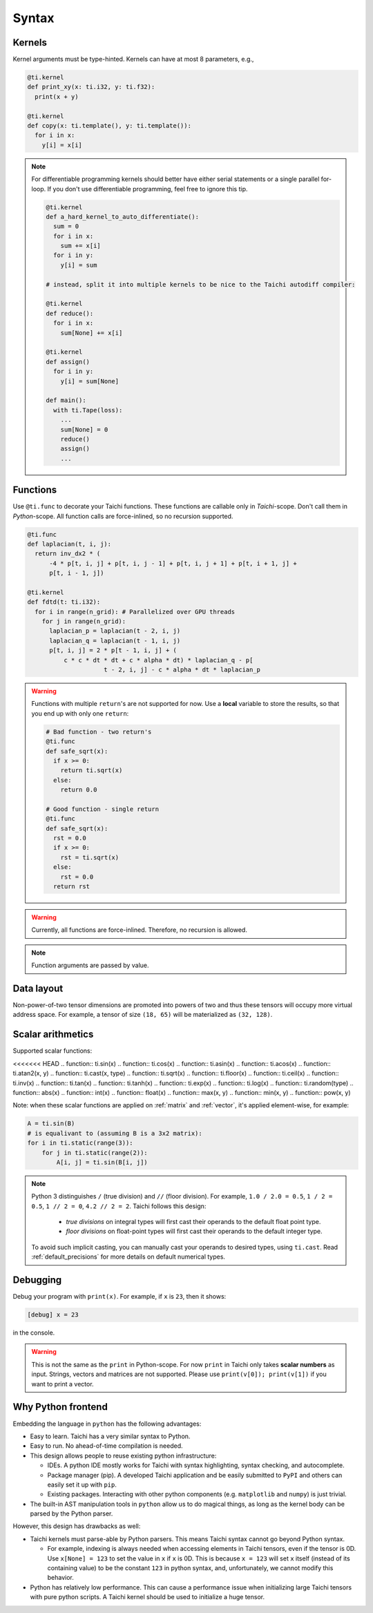 Syntax
==========================

Kernels
---------------------

Kernel arguments must be type-hinted. Kernels can have at most 8 parameters, e.g.,

.. code-block:: python

    @ti.kernel
    def print_xy(x: ti.i32, y: ti.f32):
      print(x + y)

    @ti.kernel
    def copy(x: ti.template(), y: ti.template()):
      for i in x:
        y[i] = x[i]


.. note::
    For differentiable programming kernels should better have either serial statements or a single parallel for-loop. If you don't use differentiable programming, feel free to ignore this tip.

    .. code-block:: python


        @ti.kernel
        def a_hard_kernel_to_auto_differentiate():
          sum = 0
          for i in x:
            sum += x[i]
          for i in y:
            y[i] = sum

        # instead, split it into multiple kernels to be nice to the Taichi autodiff compiler:

        @ti.kernel
        def reduce():
          for i in x:
            sum[None] += x[i]

        @ti.kernel
        def assign()
          for i in y:
            y[i] = sum[None]

        def main():
          with ti.Tape(loss):
            ...
            sum[None] = 0
            reduce()
            assign()
            ...


Functions
-----------------------------------------------

Use ``@ti.func`` to decorate your Taichi functions. These functions are callable only in `Taichi`-scope. Don't call them in `Python`-scope. All function calls are force-inlined, so no recursion supported.

.. code-block:: python

   @ti.func
   def laplacian(t, i, j):
     return inv_dx2 * (
         -4 * p[t, i, j] + p[t, i, j - 1] + p[t, i, j + 1] + p[t, i + 1, j] +
         p[t, i - 1, j])

   @ti.kernel
   def fdtd(t: ti.i32):
     for i in range(n_grid): # Parallelized over GPU threads
       for j in range(n_grid):
         laplacian_p = laplacian(t - 2, i, j)
         laplacian_q = laplacian(t - 1, i, j)
         p[t, i, j] = 2 * p[t - 1, i, j] + (
             c * c * dt * dt + c * alpha * dt) * laplacian_q - p[
                        t - 2, i, j] - c * alpha * dt * laplacian_p


.. warning::

    Functions with multiple ``return``'s are not supported for now. Use a **local** variable to store the results, so that you end up with only one ``return``:

    .. code-block:: python

      # Bad function - two return's
      @ti.func
      def safe_sqrt(x):
        if x >= 0:
          return ti.sqrt(x)
        else:
          return 0.0

      # Good function - single return
      @ti.func
      def safe_sqrt(x):
        rst = 0.0
        if x >= 0:
          rst = ti.sqrt(x)
        else:
          rst = 0.0
        return rst

.. warning::

    Currently, all functions are force-inlined. Therefore, no recursion is allowed.

.. note::

    Function arguments are passed by value.


Data layout
-------------------
Non-power-of-two tensor dimensions are promoted into powers of two and thus these tensors will occupy more virtual address space.
For example, a tensor of size ``(18, 65)`` will be materialized as ``(32, 128)``.


Scalar arithmetics
-----------------------------------------
Supported scalar functions:

<<<<<<< HEAD
.. function:: ti.sin(x)
.. function:: ti.cos(x)
.. function:: ti.asin(x)
.. function:: ti.acos(x)
.. function:: ti.atan2(x, y)
.. function:: ti.cast(x, type)
.. function:: ti.sqrt(x)
.. function:: ti.floor(x)
.. function:: ti.ceil(x)
.. function:: ti.inv(x)
.. function:: ti.tan(x)
.. function:: ti.tanh(x)
.. function:: ti.exp(x)
.. function:: ti.log(x)
.. function:: ti.random(type)
.. function:: abs(x)
.. function:: int(x)
.. function:: float(x)
.. function:: max(x, y)
.. function:: min(x, y)
.. function:: pow(x, y)

Note: when these scalar functions are applied on :ref:`matrix` and :ref:`vector`, it's applied element-wise, for example:

.. code-block:: python

    A = ti.sin(B)
    # is equalivant to (assuming B is a 3x2 matrix):
    for i in ti.static(range(3)):
        for j in ti.static(range(2)):
            A[i, j] = ti.sin(B[i, j])

.. note::

  Python 3 distinguishes ``/`` (true division) and ``//`` (floor division). For example, ``1.0 / 2.0 = 0.5``,
  ``1 / 2 = 0.5``, ``1 // 2 = 0``, ``4.2 // 2 = 2``. Taichi follows this design:

     - *true divisions* on integral types will first cast their operands to the default float point type.
     - *floor divisions* on float-point types will first cast their operands to the default integer type.

  To avoid such implicit casting, you can manually cast your operands to desired types, using ``ti.cast``.
  Read :ref:`default_precisions` for more details on default numerical types.

Debugging
-------------------------------------------

Debug your program with ``print(x)``. For example, if ``x`` is ``23``, then it shows:

.. code-block::

    [debug] x = 23

in the console.

.. warning::

    This is not the same as the ``print`` in Python-scope. For now ``print`` in Taichi only takes **scalar numbers** as input. Strings, vectors and matrices are not supported. Please use ``print(v[0]); print(v[1])`` if you want to print a vector.


Why Python frontend
-----------------------------------

Embedding the language in ``python`` has the following advantages:

* Easy to learn. Taichi has a very similar syntax to Python.
* Easy to run. No ahead-of-time compilation is needed.
* This design allows people to reuse existing python infrastructure:

  * IDEs. A python IDE mostly works for Taichi with syntax highlighting, syntax checking, and autocomplete.
  * Package manager (pip). A developed Taichi application and be easily submitted to ``PyPI`` and others can easily set it up with ``pip``.
  * Existing packages. Interacting with other python components (e.g. ``matplotlib`` and ``numpy``) is just trivial.

* The built-in AST manipulation tools in ``python`` allow us to do magical things, as long as the kernel body can be parsed by the Python parser.

However, this design has drawbacks as well:

* Taichi kernels must parse-able by Python parsers. This means Taichi syntax cannot go beyond Python syntax.

  * For example, indexing is always needed when accessing elements in Taichi tensors, even if the tensor is 0D. Use ``x[None] = 123`` to set the value in ``x`` if ``x`` is 0D. This is because ``x = 123`` will set ``x`` itself (instead of its containing value) to be the constant ``123`` in python syntax, and, unfortunately, we cannot modify this behavior.

* Python has relatively low performance. This can cause a performance issue when initializing large Taichi tensors with pure python scripts. A Taichi kernel should be used to initialize a huge tensor.

